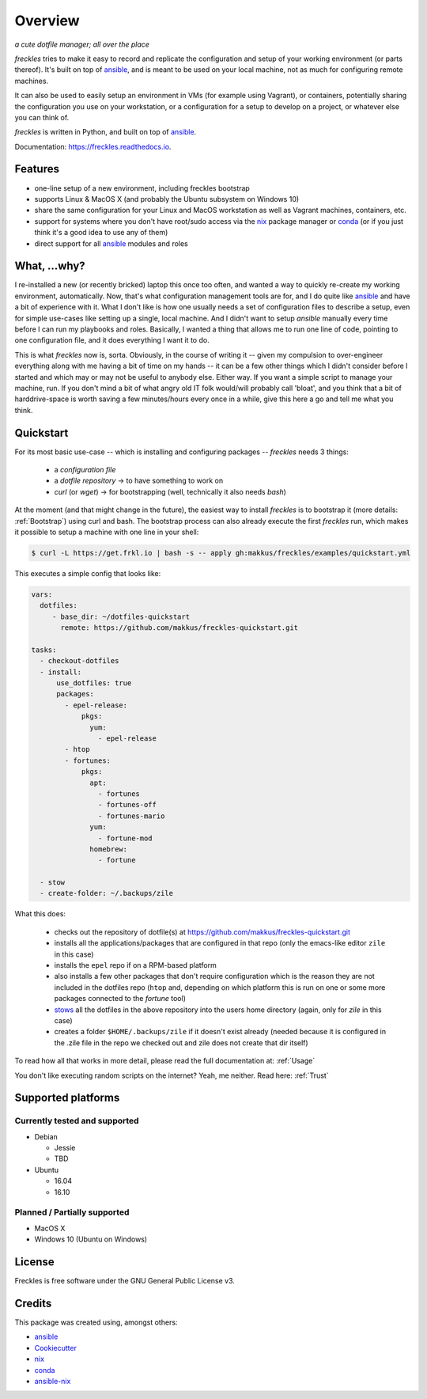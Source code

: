 ===================================================
Overview
===================================================

.. image:: https://img.shields.io/pypi/v/freckles.svg
        :target: https://pypi.python.org/pypi/freckles

.. image:: https://img.shields.io/travis/makkus/freckles.svg
        :target: https://travis-ci.org/makkus/freckles

.. image:: https://readthedocs.org/projects/freckles/badge/?version=latest
        :target: https://freckles.readthedocs.io/en/latest/?badge=latest
        :alt: Documentation Status

.. image:: https://pyup.io/repos/github/makkus/freckles/shield.svg
     :target: https://pyup.io/repos/github/makkus/freckles/
     :alt: Updates


*a cute dotfile manager; all over the place*

*freckles* tries to make it easy to record and replicate the configuration and setup of your working environment (or parts thereof). It's built on top of ansible_, and is meant to be used on your local machine, not as much for configuring remote machines.

It can also be used to easily setup an environment in VMs (for example using Vagrant), or containers, potentially sharing the configuration you use on your workstation, or a configuration for a setup to develop on a project, or whatever else you can think of.

*freckles* is written in Python, and built on top of ansible_.

Documentation: https://freckles.readthedocs.io.

Features
--------

* one-line setup of a new environment, including freckles bootstrap
* supports Linux & MacOS X (and probably the Ubuntu subsystem on Windows 10)
* share the same configuration for your Linux and MacOS workstation as well as Vagrant machines, containers, etc.
* support for systems where you don't have root/sudo access via the nix_ package manager or conda_ (or if you just think it's a good idea to use any of them)
* direct support for all ansible_ modules and roles

What, ...why?
-------------

I re-installed a new (or recently bricked) laptop this once too often, and wanted a way to quickly re-create my working environment, automatically. Now, that's what configuration management tools are for, and I do quite like ansible_ and have a bit of experience with it. What I don't like is how one usually needs a set of configuration files to describe a setup, even for simple use-cases like setting up a single, local machine. And I didn't want to setup `ansible` manually every time before I can run my playbooks and roles. Basically, I wanted a thing that allows me to run one line of code, pointing to one configuration file, and it does everything I want it to do.

This is what `freckles` now is, sorta. Obviously, in the course of writing it -- given my compulsion to over-engineer everything along with me having a bit of time on my hands -- it can be a few other things which I didn't consider before I started and which may or may not be useful to anybody else. Either way. If you want a simple script to manage your machine, run. If you don't mind a bit of what angry old IT folk would/will probably call 'bloat', and you think that a bit of harddrive-space is worth saving a few minutes/hours every once in a while, give this here a go and tell me what you think.

Quickstart
----------

For its most basic use-case -- which is installing and configuring packages -- *freckles* needs 3 things:

 - a *configuration file*
 - a *dotfile repository* -> to have something to work on
 - *curl* (or *wget*) -> for bootstrapping (well, technically it also needs *bash*)

At the moment (and that might change in the future), the easiest way to install *freckles* is to bootstrap it (more details: :ref:`Bootstrap`) using curl and bash. The bootstrap process can also already execute the first *freckles* run, which makes it possible to setup a machine with one line in your shell:

.. code-block:: console

   $ curl -L https://get.frkl.io | bash -s -- apply gh:makkus/freckles/examples/quickstart.yml

This executes a simple config that looks like:

.. code-block:: yaml

  vars:
    dotfiles:
       - base_dir: ~/dotfiles-quickstart
         remote: https://github.com/makkus/freckles-quickstart.git

  tasks:
    - checkout-dotfiles
    - install:
        use_dotfiles: true
        packages:
          - epel-release:
              pkgs:
                yum:
                  - epel-release
          - htop
          - fortunes:
              pkgs:
                apt:
                  - fortunes
                  - fortunes-off
                  - fortunes-mario
                yum:
                  - fortune-mod
                homebrew:
                  - fortune

    - stow
    - create-folder: ~/.backups/zile



What this does:

 - checks out the repository of dotfile(s) at `https://github.com/makkus/freckles-quickstart.git <https://github.com/makkus/freckles-quickstart>`_
 - installs all the applications/packages that are configured in that repo (only the emacs-like editor ``zile`` in this case)
 - installs the ``epel`` repo if on a RPM-based platform
 - also installs a few other packages that don't require configuration which is the reason they are not included in the dotfiles repo (``htop`` and, depending on which platform this is run on one or some more packages connected to the `fortune` tool)
 - `stows <https://www.gnu.org/software/stow/>`_ all the dotfiles in the above repository into the users home directory (again, only for *zile* in this case)
 - creates a folder ``$HOME/.backups/zile`` if it doesn't exist already (needed because it is configured in the .zile file in the repo we checked out and zile does not create that dir itself)

To read how all that works in more detail, please read the full documentation at: :ref:`Usage`

You don't like executing random scripts on the internet? Yeah, me neither. Read here: :ref:`Trust`

Supported platforms
-------------------

Currently tested and supported
++++++++++++++++++++++++++++++

- Debian

  - Jessie
  - TBD

- Ubuntu

  - 16.04
  - 16.10


Planned / Partially supported
+++++++++++++++++++++++++++++

- MacOS X
- Windows 10 (Ubuntu on Windows)


License
-------

Freckles is free software under the GNU General Public License v3.


Credits
---------

This package was created using, amongst others:

- ansible_
- Cookiecutter_
- nix_
- conda_
- ansible-nix_

.. _ansible: https://ansible.com
.. _nix: https://nixos.org/nix/
.. _conda: https://conda.io
.. _Cookiecutter: https://github.com/audreyr/cookiecutter
.. _ansible-nix: from: https://github.com/AdamFrey/nix-ansible
